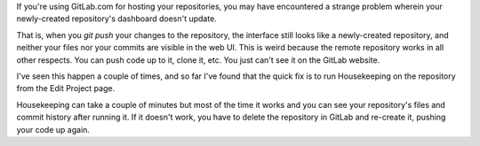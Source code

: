 .. title: GitLab Weirdness
.. slug: gitlab-weirdness
.. date: 2016-09-28 15:35:40 UTC+08:00
.. tags:
.. category:
.. link:
.. description:
.. type: text


If you're using GitLab.com for hosting your repositories, you may have encountered
a strange problem wherein your newly-created repository's dashboard doesn't update.

.. thumbnail:: /images/gitlab-weirdness.png

That is, when you `git push` your changes to the repository, the interface still
looks like a newly-created repository, and neither your files nor your commits
are visible in the web UI. This is weird because the remote repository works in
all other respects. You can push code up to it, clone it, etc. You just can't see
it on the GitLab website.

I've seen this happen a couple of times, and so far I've found that the quick fix is to
run Housekeeping on the repository from the Edit Project page.

.. thumbnail:: /images/gitlab-housekeeping.png

Housekeeping can take a couple of minutes but most of the time it works and you
can see your repository's files and commit history after running it. If it
doesn't work, you have to delete the repository in GitLab and re-create it,
pushing your code up again.
